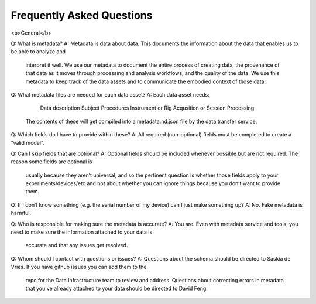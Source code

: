 Frequently Asked Questions
==========================

<b>General</b>

Q: What is metadata?
A: Metadata is data about data. This documents the information about the data that enables us to be able to analyze and
    interpret it well. We use our metadata to document the entire process of creating data, the provenance of that data
    as it moves through processing and analysis workflows, and the quality of the data. We use this metadata to keep
    track of the data assets and to communicate the embodied context of those data.

Q: What metadata files are needed for each data asset?
A: Each data asset needs:
        Data description
        Subject
        Procedures
        Instrument or Rig
        Acqusition or Session
        Processing
    The contents of these will get compiled into a metadata.nd.json file by the data transfer service.

Q: Which fields do I have to provide within these? 
A: All required (non-optional) fields must be completed to create a “valid model”. 

Q: Can I skip fields that are optional?
A: Optional fields should be included whenever possible but are not required. The reason some fields are optional is
    usually because they aren’t universal, and so the pertinent question is whether those fields apply to your
    experiments/devices/etc and not about whether you can ignore things because you don’t want to provide them.

Q: If I don’t know something (e.g. the serial number of my device) can I just make something up?
A: No. Fake metadata is harmful. 

Q: Who is responsible for making sure the metadata is accurate?
A: You are. Even with metadata service and tools, you need to make sure the information attached to your data is
    accurate and that any issues get resolved. 

Q: Whom should I contact with questions or issues?
A: Questions about the schema should be directed to Saskia de Vries. If you have github issues you can add them to the
    repo for the Data Infrastructure team to review and address. Questions about correcting errors in metadata that
    you've already attached to your data should be directed to David Feng.




